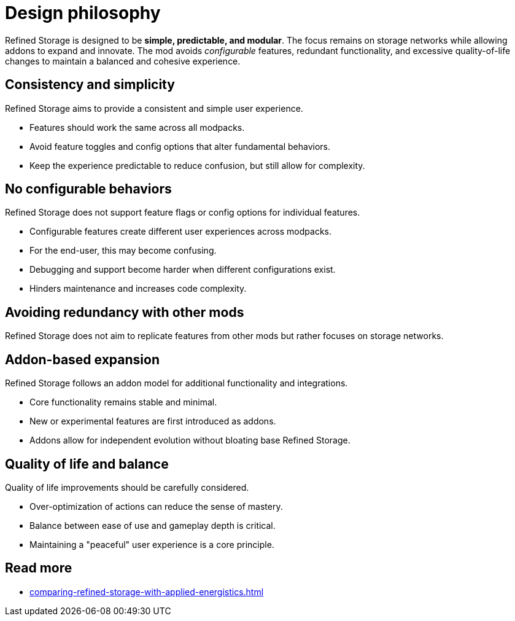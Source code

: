 = Design philosophy

Refined Storage is designed to be **simple, predictable, and modular**. The focus remains on storage networks while allowing addons to expand and innovate. The mod avoids __configurable__ features, redundant functionality, and excessive quality-of-life changes to maintain a balanced and cohesive experience.

== Consistency and simplicity
Refined Storage aims to provide a consistent and simple user experience.

- Features should work the same across all modpacks.
- Avoid feature toggles and config options that alter fundamental behaviors.
- Keep the experience predictable to reduce confusion, but still allow for complexity.

== No configurable behaviors
Refined Storage does not support feature flags or config options for individual features.

- Configurable features create different user experiences across modpacks.
- For the end-user, this may become confusing.
- Debugging and support become harder when different configurations exist.
- Hinders maintenance and increases code complexity.

== Avoiding redundancy with other mods
Refined Storage does not aim to replicate features from other mods but rather focuses on storage networks.

== Addon-based expansion
Refined Storage follows an addon model for additional functionality and integrations.

- Core functionality remains stable and minimal.
- New or experimental features are first introduced as addons.
- Addons allow for independent evolution without bloating base Refined Storage.

== Quality of life and balance
Quality of life improvements should be carefully considered.

- Over-optimization of actions can reduce the sense of mastery.
- Balance between ease of use and gameplay depth is critical.
- Maintaining a "peaceful" user experience is a core principle.

== Read more

- xref:comparing-refined-storage-with-applied-energistics.adoc[]